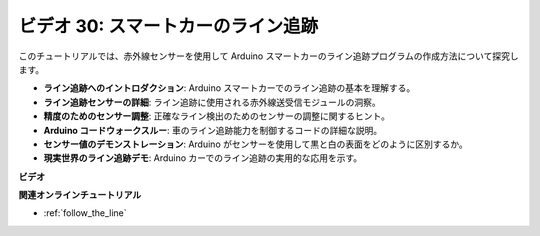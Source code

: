 ビデオ 30: スマートカーのライン追跡
=====================================

このチュートリアルでは、赤外線センサーを使用して Arduino スマートカーのライン追跡プログラムの作成方法について探究します。

* **ライン追跡へのイントロダクション**: Arduino スマートカーでのライン追跡の基本を理解する。
* **ライン追跡センサーの詳細**: ライン追跡に使用される赤外線送受信モジュールの洞察。
* **精度のためのセンサー調整**: 正確なライン検出のためのセンサーの調整に関するヒント。
* **Arduino コードウォークスルー**: 車のライン追跡能力を制御するコードの詳細な説明。
* **センサー値のデモンストレーション**: Arduino がセンサーを使用して黒と白の表面をどのように区別するか。
* **現実世界のライン追跡デモ**: Arduino カーでのライン追跡の実用的な応用を示す。

**ビデオ**

.. raw:: html

    <iframe width="600" height="400" src="https://www.youtube.com/embed/Cp2rD5RkYug?si=dwiXcqfIPn5b_4vn" title="YouTube video player" frameborder="0" allow="accelerometer; autoplay; clipboard-write; encrypted-media; gyroscope; picture-in-picture; web-share" allowfullscreen></iframe>

    <br/><br/>

**関連オンラインチュートリアル**

* :ref:`follow_the_line`